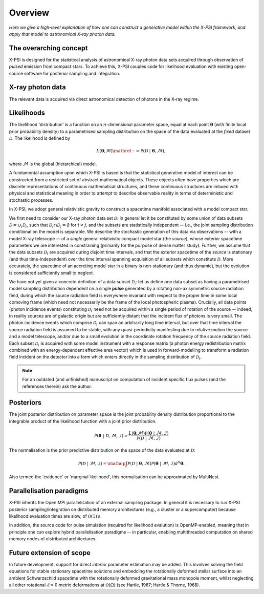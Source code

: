 .. module:: xpsi

.. _overview:

Overview
========

*Here we give a high-level explanation of how one can construct a
generative model within the X-PSI framework, and apply that model to
astronomical X-ray photon data.*


The overarching concept
-----------------------

X-PSI is designed for the statistical analysis of astronomical X-ray photon
data sets acquired through observation of *pulsed* emission from compact stars.
To achieve this, X-PSI couples code for likelihood evaluation with existing
open-source software for posterior sampling and integration.


X-ray photon data
-----------------

The relevant data is acquired via direct astronomical detection of photons in
the X-ray regime.


Likelihoods
-----------

The likelihood 'distribution' is a function on an :math:`n`-dimensional
parameter space, equal at each point :math:`\boldsymbol{\theta}` (with finite
local prior probability density) to a parametrised sampling distribution on the
space of the data evaluated at the *fixed* dataset :math:`\mathcal{D}`. The
likelihood is defined by

.. math::

    L(\boldsymbol{\theta};\mathcal{M})\mathrel{:=}\mathcal{P}(\mathcal{D}\;|\;\boldsymbol{\theta},\mathcal{M}),

where :math:`\mathcal{M}` is the global (hierarchical) model.

A fundamental assumption upon which X-PSI is based is that the statistical
generative model of interest can be constructed from a restricted set of
abstract mathematical objects. These objects often have properties which are
discrete representations of continuous mathematical structures, and these
continuous structures are imbued with physical and statistical meaning in
order to *attempt* to describe observable reality in terms of deterministic and
stochastic processes.

In X-PSI, we adopt general relativistic gravity to construct a spacetime
manifold associated with a model compact star.

We first need to consider our X-ray photon data set :math:`\mathcal{D}`: in
general let it be constituted by some union of data subsets
:math:`\mathcal{D}=\cup_{i}\mathcal{D}_{i}`, such that 
:math:`\mathcal{D}_{i}\cap\mathcal{D}_{j}=\emptyset` for :math:`i\neq j`, and
the subsets are statistically independent -- i.e., the joint sampling
distribution conditional on the model is separable. We describe the stochastic
generation of this data via observations -- with a model X-ray telescope -- of
a *single* general relativistic compact model star (the *source*), whose
exterior spacetime parameters we are interested in constraining (primarily for
the purpose of dense matter study). Further, we assume that the data subsets
:math:`\mathcal{D}_{i}` are acquired during disjoint time intervals, and that
the exterior spacetime of the *source* is stationary (and thus
time-independent) over the time interval spanning acquisition of all subsets
which constitute :math:`\mathcal{D}`. More accurately, the spacetime of an
accreting model star in a binary is non-stationary (and thus dynamic), but the
evolution is considered sufficiently small to neglect.

We have not yet given a concrete definition of a data subset
:math:`\mathcal{D}_{i}`: let us define one data subset as having a parametrised
model sampling distribution dependent on a single **pulse** generated by a
rotating non-axisymmetric source radiation field, during which the source
radiation field is everywhere invariant with respect to the proper time in some
local comoving frame (which need not necessarily be the frame of the local
photospheric plasma). Crucially, all data points (photon incidence events)
constituting :math:`\mathcal{D}_{i}` need not be acquired within a single
period of rotation of the source -- indeed, in reality sources are of galactic
origin but are sufficiently distant that the incident flux of photons is very
small. The photon incidence events which comprise :math:`\mathcal{D}_{i}` can
span an arbitrarily long time interval, but over that time interval the source
radiation field is assumed to be stable, with any quasi-periodicity manifesting
due to relative motion the source and a model telescope, and/or due to a small
evolution in the coordinate rotation frequency of the source radiation field.
Each subset :math:`\mathcal{D}_{i}` is acquired with some model instrument with
a response matrix (a photon energy redistribution matrix combined with an
energy-dependent effective area vector) which is used in forward-modelling to
transform a radiation field incident on the detector into a form which enters
directly in the sampling distribution of :math:`\mathcal{D}_{i}`.

.. note:: For an outdated (and unfinished) manuscript on computation of
          incident specific flux pulses (and the references therein) ask the
          author.

Posteriors
----------

The joint posterior distribution on parameter space is the joint probability
density distribution proportional to the integrable product of the likelihood
function with a joint prior distribution.

.. math::

    \mathcal{P}(\boldsymbol{\theta}\;|\;\mathcal{D},\mathcal{M},\mathcal{I})=\frac{L(\boldsymbol{\theta};\mathcal{M})\mathcal{P}(\boldsymbol{\theta}\;|\;\mathcal{M},\mathcal{I})}{\mathcal{P}(\mathcal{D}\;|\;\mathcal{M},\mathcal{I})}

The normalisation is the prior predictive distribution on the space of the data
evaluated at :math:`\mathcal{D}`:

.. math::

    \mathcal{P}(\mathcal{D}\;|\;\mathcal{M},\mathcal{I})
    =\mathop{\int}\mathcal{P}(\mathcal{D}\;|\;\boldsymbol{\theta},\mathcal{M})\mathcal{P}(\boldsymbol{\theta}\;|\;\mathcal{M},\mathcal{I})d^{n}\boldsymbol{\theta}.

Also termed the 'evidence' or 'marginal likelihood', this normalisation can be
approximated by MultiNest.


Parallelisation paradigms
-------------------------

.. _emcee: http://emcee.readthedocs.io/en/latest/
.. _MultiNest: https://github.com/farhanferoz/MultiNest

X-PSI inherits the Open MPI parallelisation of an external sampling package. In
general it is necessary to run X-PSI posterior sampling/integration on
distributed memory architectures (e.g., a cluster or a supercomputer) because
likelihood evaluation times are slow, of :math:`\mathcal{O}(1)\,s`.

In addition, the source code for pulse simulation (required for likelihood
evalution) is OpenMP-enabled, meaning that in principle one can
explore hybrid parallelisation paradigms -- in particular, enabling
multithreaded computation on shared memory nodes of distributed architectures.


Future extension of scope
-------------------------

In future development, support for direct *interior* parameter estimation may
be added. This involves solving the field equations for stable stationary
spacetime solutions and embedding the rotationally deformed stellar surface
into an ambient Schwarzschild spacetime with the rotationally deformed
gravitational mass monopole moment, whilst neglecting all other rotational
:math:`\ell>0` metric deformations at :math:`\mathcal{O}(\Omega)`
(see Hartle, 1967; Hartle & Thorne, 1968).
